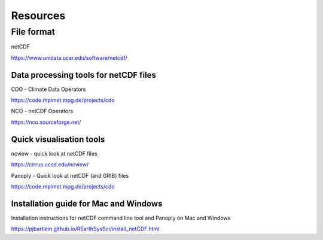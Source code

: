 .. _resources:

Resources 
===============================

File format
++++++++++++

netCDF

https://www.unidata.ucar.edu/software/netcdf/

Data processing tools for netCDF files
----------------------------------

CDO - Climate Data Operators

https://code.mpimet.mpg.de/projects/cdo

NCO - netCDF Operators

https://nco.sourceforge.net/

Quick visualisation tools
---------------------------

ncview - quick look at netCDF files

https://cirrus.ucsd.edu/ncview/

Panoply - Quick look at netCDF (and GRIB) files

https://code.mpimet.mpg.de/projects/cdo

Installation guide for Mac and Windows
---------------------------------------

Installation instructions for netCDF command line tool and Panoply on Mac and Windows

https://pjbartlein.github.io/REarthSysSci/install_netCDF.html











